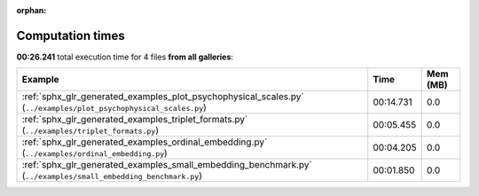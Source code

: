 
:orphan:

.. _sphx_glr_sg_execution_times:


Computation times
=================
**00:26.241** total execution time for 4 files **from all galleries**:

.. container::

  .. raw:: html

    <style scoped>
    <link href="https://cdnjs.cloudflare.com/ajax/libs/twitter-bootstrap/5.3.0/css/bootstrap.min.css" rel="stylesheet" />
    <link href="https://cdn.datatables.net/1.13.6/css/dataTables.bootstrap5.min.css" rel="stylesheet" />
    </style>
    <script src="https://code.jquery.com/jquery-3.7.0.js"></script>
    <script src="https://cdn.datatables.net/1.13.6/js/jquery.dataTables.min.js"></script>
    <script src="https://cdn.datatables.net/1.13.6/js/dataTables.bootstrap5.min.js"></script>
    <script type="text/javascript" class="init">
    $(document).ready( function () {
        $('table.sg-datatable').DataTable({order: [[1, 'desc']]});
    } );
    </script>

  .. list-table::
   :header-rows: 1
   :class: table table-striped sg-datatable

   * - Example
     - Time
     - Mem (MB)
   * - :ref:`sphx_glr_generated_examples_plot_psychophysical_scales.py` (``../examples/plot_psychophysical_scales.py``)
     - 00:14.731
     - 0.0
   * - :ref:`sphx_glr_generated_examples_triplet_formats.py` (``../examples/triplet_formats.py``)
     - 00:05.455
     - 0.0
   * - :ref:`sphx_glr_generated_examples_ordinal_embedding.py` (``../examples/ordinal_embedding.py``)
     - 00:04.205
     - 0.0
   * - :ref:`sphx_glr_generated_examples_small_embedding_benchmark.py` (``../examples/small_embedding_benchmark.py``)
     - 00:01.850
     - 0.0

